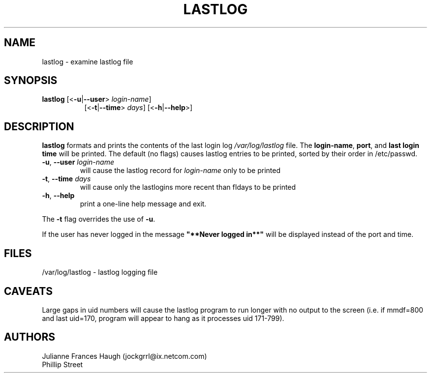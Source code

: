 .\"$Id: lastlog.8 6 2005-03-20 15:34:28Z bubulle $
.\" Copyright 1992, Phillip Street and Julianne Frances Haugh
.\" All rights reserved.
.\"
.\" Redistribution and use in source and binary forms, with or without
.\" modification, are permitted provided that the following conditions
.\" are met:
.\" 1. Redistributions of source code must retain the above copyright
.\"    notice, this list of conditions and the following disclaimer.
.\" 2. Redistributions in binary form must reproduce the above copyright
.\"    notice, this list of conditions and the following disclaimer in the
.\"    documentation and/or other materials provided with the distribution.
.\" 3. Neither the name of Julianne F. Haugh nor the names of its contributors
.\"    may be used to endorse or promote products derived from this software
.\"    without specific prior written permission.
.\"
.\" THIS SOFTWARE IS PROVIDED BY JULIE HAUGH AND CONTRIBUTORS ``AS IS'' AND
.\" ANY EXPRESS OR IMPLIED WARRANTIES, INCLUDING, BUT NOT LIMITED TO, THE
.\" IMPLIED WARRANTIES OF MERCHANTABILITY AND FITNESS FOR A PARTICULAR PURPOSE
.\" ARE DISCLAIMED.  IN NO EVENT SHALL JULIE HAUGH OR CONTRIBUTORS BE LIABLE
.\" FOR ANY DIRECT, INDIRECT, INCIDENTAL, SPECIAL, EXEMPLARY, OR CONSEQUENTIAL
.\" DAMAGES (INCLUDING, BUT NOT LIMITED TO, PROCUREMENT OF SUBSTITUTE GOODS
.\" OR SERVICES; LOSS OF USE, DATA, OR PROFITS; OR BUSINESS INTERRUPTION)
.\" HOWEVER CAUSED AND ON ANY THEORY OF LIABILITY, WHETHER IN CONTRACT, STRICT
.\" LIABILITY, OR TORT (INCLUDING NEGLIGENCE OR OTHERWISE) ARISING IN ANY WAY
.\" OUT OF THE USE OF THIS SOFTWARE, EVEN IF ADVISED OF THE POSSIBILITY OF
.\" SUCH DAMAGE.
.\"	@(#)lastlog.8	3.3	08:24:58	29 Sep 1993 (National Guard Release)
.TH LASTLOG 8
.SH NAME
lastlog \- examine lastlog file
.SH SYNOPSIS
.TP 8
\fBlastlog\fR [<\fB-u\fR|\fB--user\fR> \fIlogin-name\fR]
[<\fB-t\fR|\fB--time\fR> \fIdays\fR] [<\fB-h\fR|\fB--help\fR>]
.SH DESCRIPTION
.PP
\fBlastlog\fR formats and prints the contents of the last login log
\fI/var/log/lastlog\fR file. The \fBlogin-name\fR, \fBport\fR, and \fBlast
login time\fR will be printed. The default (no flags) causes lastlog entries
to be printed, sorted by their order in /etc/passwd.
.TP
\fB-u\fR, \fB--user\fR \fIlogin-name\fR
will cause the lastlog record for
\fIlogin-name\fR only to be printed
.TP
\fB-t\fR, \fB--time\fR \fIdays\fR
will cause only the lastlogins more recent
than fIdays\fR to be printed
.TP
\fB-h\fR, \fB--help\fR
print a one-line help message and exit.
.PP
The \fB-t\fR flag overrides the use of \fB-u\fR.
.PP
If the user has never logged in the message \fB"**Never logged in**"\fR will
be displayed instead of the port and time.
.SH FILES
/var/log/lastlog \- lastlog logging file
.SH CAVEATS
Large gaps in uid numbers will cause the lastlog program to run longer with
no output to the screen (i.e. if mmdf=800 and last uid=170, program will
appear to hang as it processes uid 171-799).
.SH AUTHORS
Julianne Frances Haugh (jockgrrl@ix.netcom.com)
.br
Phillip Street
